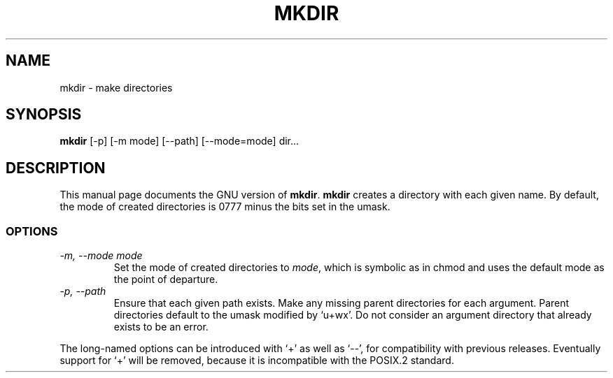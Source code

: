.TH MKDIR 1L \" -*- nroff -*-
.SH NAME
mkdir \- make directories
.SH SYNOPSIS
.B mkdir
[\-p] [\-m mode] [\-\-path] [\-\-mode=mode] dir...
.SH DESCRIPTION
This manual page
documents the GNU version of
.BR mkdir .
.B mkdir
creates a directory with each given name.  By default, the mode of
created directories is 0777 minus the bits set in the umask.
.SS OPTIONS
.TP
.I "\-m, \-\-mode mode"
Set the mode of created directories to
.IR mode ,
which is symbolic as in chmod and uses the default mode as the point of
departure.
.TP
.I "\-p, \-\-path"
Ensure that each given path exists.  Make any missing parent
directories for each argument.  Parent directories default to the
umask modified by `u+wx'.  Do not consider an argument directory that
already exists to be an error.
.PP
The long-named options can be introduced with `+' as well as `\-\-',
for compatibility with previous releases.  Eventually support for `+'
will be removed, because it is incompatible with the POSIX.2 standard.
